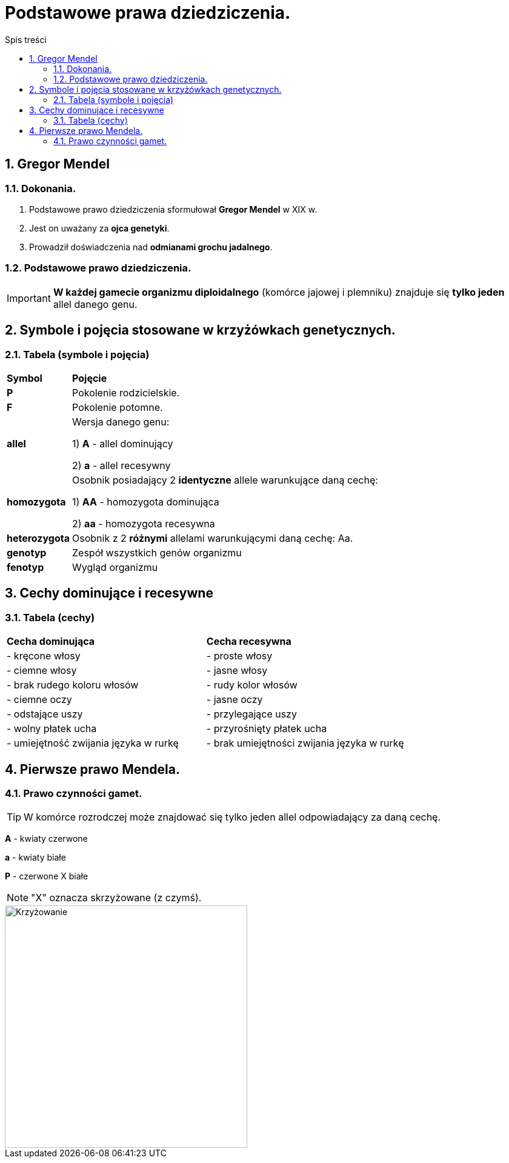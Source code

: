 = Podstawowe prawa dziedziczenia.
:toc:
:toc-title: Spis treści
:sectnums:
:icons: font
:imagesdir: obrazki
ifdef::env-github[]
:tip-caption: :bulb:
:note-caption: :information_source:
:important-caption: :heavy_exclamation_mark:
:caution-caption: :fire:
:warning-caption: :warning:
endif::[]

== Gregor Mendel

=== Dokonania.
. Podstawowe prawo dziedziczenia sformułował *Gregor Mendel* w XIX w. 
. Jest on uważany za *ojca genetyki*.
. Prowadził doświadczenia nad *odmianami grochu jadalnego*.

=== Podstawowe prawo dziedziczenia.
IMPORTANT: *W każdej gamecie organizmu diploidalnego* (komórce jajowej i plemniku) znajduje się *tylko jeden* allel danego genu.

== Symbole i pojęcia stosowane w krzyżówkach genetycznych.

=== Tabela (symbole i pojęcia)
[cols="^1,<7"]
|====
|*Symbol*
|*Pojęcie*
|*P*
|Pokolenie rodzicielskie.
|*F*
|Pokolenie potomne.
|*allel*
|Wersja danego genu:

1) *A* - allel dominujący

2) *a* - allel recesywny
|*homozygota*
|Osobnik posiadający 2 *identyczne* allele warunkujące daną cechę:

1) *AA* - homozygota dominująca

2) *aa* - homozygota recesywna
|*heterozygota*
|Osobnik z 2 *różnymi* allelami warunkującymi daną cechę: Aa.
|*genotyp*
|Zespół wszystkich genów organizmu
|*fenotyp*
|Wygląd organizmu
|====

== Cechy dominujące i recesywne

=== Tabela (cechy)
[cols="2*<"]
|====
|*Cecha dominująca*
|*Cecha recesywna*
|- kręcone włosy
|- proste włosy
|- ciemne włosy
|- jasne włosy
|- brak rudego koloru włosów
|- rudy kolor włosów
|- ciemne oczy
|- jasne oczy
|- odstające uszy
|- przylegające uszy
|- wolny płatek ucha
|- przyrośnięty płatek ucha
|- umiejętność zwijania języka w rurkę
|- brak umiejętności zwijania języka w rurkę
|====

== Pierwsze prawo Mendela.

=== Prawo czynności gamet.
TIP: W komórce rozrodczej może znajdować się tylko jeden allel odpowiadający za daną cechę.

=====
*A* - kwiaty czerwone

*a* - kwiaty białe

*P* - czerwone X białe

NOTE: "X" oznacza skrzyżowane (z czymś).

image::krzyzowanie.jpg[Krzyżowanie,400]
=====



